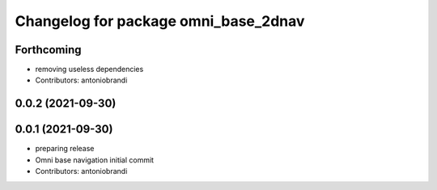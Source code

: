 ^^^^^^^^^^^^^^^^^^^^^^^^^^^^^^^^^^^^^
Changelog for package omni_base_2dnav
^^^^^^^^^^^^^^^^^^^^^^^^^^^^^^^^^^^^^

Forthcoming
-----------
* removing useless dependencies
* Contributors: antoniobrandi

0.0.2 (2021-09-30)
------------------

0.0.1 (2021-09-30)
------------------
* preparing release
* Omni base navigation initial commit
* Contributors: antoniobrandi
